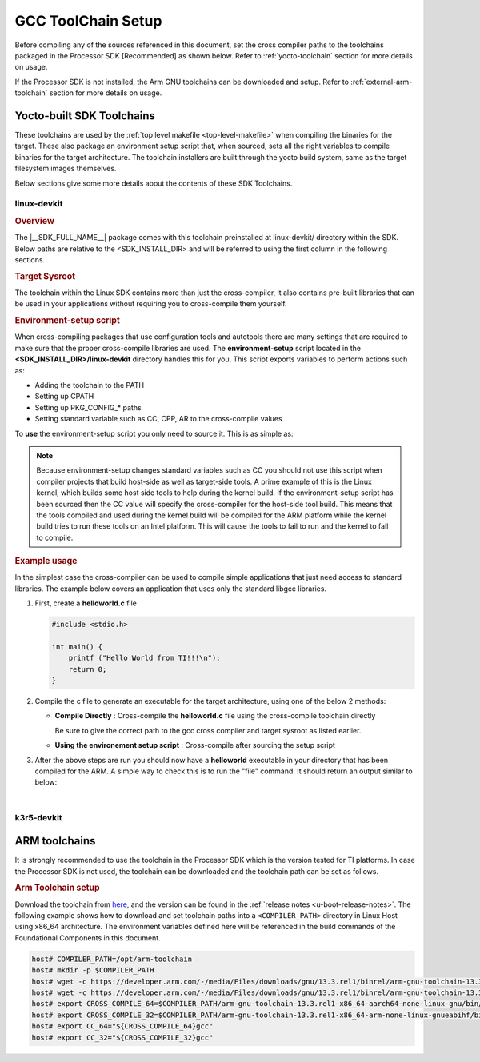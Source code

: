 .. _toolchains:

GCC ToolChain Setup
===================

.. start_include_yocto_toolchain_host_setup

Before compiling any of the sources referenced in this document, set the cross compiler paths to the toolchains packaged in the Processor SDK [Recommended] as shown below. Refer to :ref:`yocto-toolchain` section for more details on usage.

.. ifconfig:: CONFIG_part_variant in ('AM335X', 'AM437X', 'AM57X')

   .. code-block:: console

      host# export CROSS_COMPILE_32="${SDK_INSTALL_DIR}/linux-devkit/sysroots/x86_64-arago-linux/usr/bin/arm-oe-linux-gnueabi/arm-oe-linux-gnueabi-"
      host# export SYSROOT_32="${SDK_INSTALL_DIR}/linux-devkit/sysroots/armv7at2hf-neon-oe-linux-gnueabi"
      host# export CFLAGS="-march=armv7-a -mthumb -mfpu=neon -mfloat-abi=hard"
      host# export CC_32="${CROSS_COMPILE_32}gcc ${CFLAGS} --sysroot=${SYSROOT_32}"

.. ifconfig:: CONFIG_part_variant not in ('AM335X', 'AM437X', 'AM57X')

   .. code-block:: console

      host# export CROSS_COMPILE_64="${SDK_INSTALL_DIR}/linux-devkit/sysroots/x86_64-arago-linux/usr/bin/aarch64-oe-linux/aarch64-oe-linux-"
      host# export SYSROOT_64="${SDK_INSTALL_DIR}/linux-devkit/sysroots/aarch64-oe-linux"
      host# export CC_64="${CROSS_COMPILE_64}gcc --sysroot=${SYSROOT_64}"
      host# export CROSS_COMPILE_32="${SDK_INSTALL_DIR}/k3r5-devkit/sysroots/x86_64-arago-linux/usr/bin/arm-oe-eabi/arm-oe-eabi-"

If the Processor SDK is not installed, the Arm GNU toolchains can be downloaded and setup. Refer to :ref:`external-arm-toolchain` section for more details on usage.

.. end_include_yocto_toolchain_host_setup

.. _yocto-toolchain:

Yocto-built SDK Toolchains
--------------------------

.. ifconfig:: CONFIG_part_variant in ('AM335X', 'AM437X', 'AM57X')

   The |__SDK_FULL_NAME__| package contains cross compile toolchain for the ARMv7
   (:ref:`linux-devkit`) architecture.

.. ifconfig:: CONFIG_part_variant not in ('AM335X', 'AM437X', 'AM57X')

   The |__SDK_FULL_NAME__| package contains cross compile toolchains for the ARMv8
   (:ref:`linux-devkit`) and ARMv7 (:ref:`k3r5-devkit`) architectures.

These toolchains are used by the :ref:`top level makefile <top-level-makefile>` when
compiling the binaries for the target. These also package an environment setup
script that, when sourced, sets all the right variables to compile binaries for
the target architecture. The toolchain installers are built through the yocto
build system, same as the target filesystem images themselves.

Below sections give some more details about the contents of these SDK Toolchains.

.. _linux-devkit:

linux-devkit
^^^^^^^^^^^^

.. rubric:: Overview

The |__SDK_FULL_NAME__| package comes with this toolchain preinstalled at linux-devkit/
directory within the SDK. Below paths are relative to the <SDK_INSTALL_DIR> and will be
referred to using the first column in the following sections.

.. ifconfig:: CONFIG_part_variant in ('AM335X', 'AM437X', 'AM57X')

   .. list-table:: Linux Devkit Contents
      :widths: 20 30 50
      :header-rows: 1

      * - Variable
        - Location
        - Description
      * - CROSS_COMPILE_32
        - linux-devkit/sysroots/x86_64-arago-linux/usr/bin/arm-oe-linux-gnueabi/arm-oe-linux-gnueabi-
        - Cross compiler toolchain for the ARMv7 architecture
      * - SYSROOT_32
        - linux-devkit/sysroots/armv7at2hf-neon-oe-linux-gnueabi/
        - Sysroot with the cross compiled libraries and headers for the ARMv7 architecture with Linux OS
      * - ENV_SETUP_32
        - linux-devkit/environment-setup-armv7at2hf-neon-oe-linux-gnueabi
        - Shell script that sets environment variables to compile binaries for the ARMv7 linux target

.. ifconfig:: CONFIG_part_variant not in ('AM335X', 'AM437X', 'AM57X')

   .. list-table:: Linux Devkit Contents
      :widths: 20 30 50
      :header-rows: 1

      * - Variable
        - Location
        - Description
      * - CROSS_COMPILE_64
        - linux-devkit/sysroots/x86_64-arago-linux/usr/bin/aarch64-oe-linux/aarch64-oe-linux-
        - Cross compiler toolchain for the ARMv8 architecture
      * - SYSROOT_64
        - linux-devkit/sysroots/aarch64-oe-linux/
        - Sysroot with the cross compiled libraries and headers for the ARMv8 architecture with Linux OS
      * - ENV_SETUP_64
        - linux-devkit/environment-setup-aarch64-oe-linux
        - Shell script that sets environment variables to compile binaries for the ARMv8 linux target

.. rubric:: Target Sysroot
   :name: cross-compiled-libraries

The toolchain within the Linux SDK contains more than just the
cross-compiler, it also contains pre-built libraries that can be used
in your applications without requiring you to cross-compile them
yourself.

.. ifconfig:: CONFIG_part_variant in ('AM335X', 'AM437X', 'AM57X')

   These libraries include packages from ALSA to zlib, for a list of the
   libraries you can refer to the software manifest found in the **<SDK
   INSTALL DIR>/manifest** directory or look at the list of libraries
   available in the **<SYSROOT_32>/usr/lib** directory. You will
   also find the header files corresponding to these libraries in the
   **<SYSROOT_32>/usr/include** directory. As
   an example if your application wants access to the alsa asound library
   then you can now do the following command:

   .. code-block:: console

      host# ${CROSS_COMPILE_32}gcc -lasound app.c -o app.out

.. ifconfig:: CONFIG_part_variant not in ('AM335X', 'AM437X', 'AM57X')

   These libraries include packages from ALSA to zlib, for a list of the
   libraries you can refer to the software manifest found in the **<SDK
   INSTALL DIR>/manifest** directory or look at the list of libraries
   available in the **<SYSROOT_64>/usr/lib** directory. You will
   also find the header files corresponding to these libraries in the
   **<SYSROOT_64>/usr/include** directory. As
   an example if your application wants access to the alsa asound library
   then you can now do the following command:

   .. code-block:: console

      host# ${CROSS_COMPILE_64}gcc -lasound app.c -o app.out

.. rubric:: Environment-setup script
   :name: environment-setup-script

When cross-compiling packages that use configuration tools and autotools
there are many settings that are required to make sure that the proper
cross-compile libraries are used. The **environment-setup** script
located in the **<SDK_INSTALL_DIR>/linux-devkit** directory handles this
for you. This script exports variables to perform actions such as:

-  Adding the toolchain to the PATH
-  Setting up CPATH
-  Setting up PKG\_CONFIG\_\* paths
-  Setting standard variable such as CC, CPP, AR to the cross-compile
   values

To **use** the environment-setup script you only need to source it. This
is as simple as:

.. ifconfig:: CONFIG_part_variant in ('AM335X', 'AM437X', 'AM57X')

   .. code-block:: console

      host# source ${ENV_SETUP_32}

.. ifconfig:: CONFIG_part_variant not in ('AM335X', 'AM437X', 'AM57X')

   .. code-block:: console

      host# source ${ENV_SETUP_64}

.. note::
   :name: when-compiling-the-linux-kernel

   Because environment-setup changes standard variables such as CC you
   should not use this script when compiler projects that build host-side
   as well as target-side tools. A prime example of this is the Linux
   kernel, which builds some host side tools to help during the kernel
   build. If the environment-setup script has been sourced then the CC
   value will specify the cross-compiler for the host-side tool build. This
   means that the tools compiled and used during the kernel build will be
   compiled for the ARM platform while the kernel build tries to run these
   tools on an Intel platform. This will cause the tools to fail to run and
   the kernel to fail to compile.


.. rubric:: Example usage
   :name: linux-devkit-usage

In the simplest case the cross-compiler can be used to compile simple
applications that just need access to standard libraries. The
example below covers an application that uses only the standard libgcc
libraries.

1. First, create a **helloworld.c** file

   .. code-block:: c

      #include <stdio.h>

      int main() {
          printf ("Hello World from TI!!!\n");
          return 0;
      }

2. Compile the c file to generate an executable for the target architecture,
   using one of the below 2 methods:

   - **Compile Directly** : Cross-compile the **helloworld.c** file using the
     cross-compile toolchain directly

     .. ifconfig:: CONFIG_part_variant in ('AM335X', 'AM437X', 'AM57X')

        .. code-block:: console

           host# ${CROSS_COMPILE_32}gcc -march=armv7-a -mthumb -mfpu=neon -mfloat-abi=hard --sysroot=${SYSROOT_32} helloworld.c -o helloworld

     .. ifconfig:: CONFIG_part_variant not in ('AM335X', 'AM437X', 'AM57X')

        .. code-block:: console

           host# ${CROSS_COMPILE_64}gcc --sysroot=${SYSROOT_64} helloworld.c -o helloworld

     Be sure to give the correct path to the gcc cross compiler and target
     sysroot as listed earlier.

   - **Using the environement setup script** : Cross-compile after sourcing
     the setup script

     .. ifconfig:: CONFIG_part_variant in ('AM335X', 'AM437X', 'AM57X')

        .. code-block:: console

           host# source ${ENV_SETUP_32}
           host# ${CC_32} helloworld.c -o helloworld

     .. ifconfig:: CONFIG_part_variant not in ('AM335X', 'AM437X', 'AM57X')

        .. code-block:: console

           host# source ${ENV_SETUP_64}
           host# ${CC} helloworld.c -o helloworld

3. After the above steps are run you should now have a **helloworld**
   executable in your directory that has been compiled for the ARM. A
   simple way to check this is to run the "file" command. It should
   return an output similar to below:

   .. ifconfig:: CONFIG_part_variant in ('AM335X', 'AM437X', 'AM57X')

      .. code-block:: console

         host# file helloworld
         helloworld: ELF 32-bit LSB executable, ARM, EABI5 version 1 (SYSV), dynamically linked, interpreter /lib/ld-linux-armhf.so.3, BuildID[sha1]=f163acd736f827b9743b27d9a94e431d63990711, for GNU/Linux 3.2.0, with debug_info, not stripped

   .. ifconfig:: CONFIG_part_variant not in ('AM335X', 'AM437X', 'AM57X')

      .. code-block:: console

         host# file helloworld
         helloworld: ELF 64-bit LSB executable, ARM aarch64, version 1 (SYSV), dynamically linked, interpreter /lib/ld-linux-aarch64.so.1, BuildID[sha1]=bb96180ad71bd44e07fc148015a55c844134f30d, for GNU/Linux 3.14.0, with debug_info, not stripped

|


.. _k3r5-devkit:

k3r5-devkit
^^^^^^^^^^^

.. ifconfig:: CONFIG_part_variant in ('AM335X', 'AM437X', 'AM57X', 'AM62LX')

   .. attention::

      The Processor SDK LINUX package for |__PART_FAMILY_NAME__| devices do not support k3r5-devkit toolchain.

.. ifconfig:: CONFIG_part_variant not in ('AM335X', 'AM437X', 'AM57X', 'AM62LX')

   .. rubric:: Overview

   The |__SDK_FULL_NAME__| package comes with an ARMv7 toolchain preinstalled at k3r5-devkit/
   directory within the SDK. Below paths are relative to the <SDK_INSTALL_DIR>.

   .. list-table:: k3r5 Devkit Contents
      :widths: 20 30 50
      :header-rows: 1

      * - Variable
        - Location
        - Description
      * - CROSS_COMPILE_32
        - k3r5-devkit/sysroots/x86_64-arago-linux/usr/bin/arm-oe-eabi/arm-oe-eabi-
        - Cross compiler toolchain for the ARMv7 architecture
      * - SYSROOT_32
        - k3r5-devkit/sysroots/armv7at2hf-vfp-oe-eabi/
        - Sysroot with the cross compiled libraries and headers for the ARMv7 architecture
      * - ENV_SETUP_32
        - k3r5-devkit/environment-setup-armv7at2hf-vfp-oe-eabi
        - Shell script that sets environment variables to compile binaries for the target


.. _external-arm-toolchain:

ARM toolchains
--------------

It is strongly recommended to use the toolchain in the Processor SDK which
is the version tested for TI platforms. In case the Processor SDK is not
used, the toolchain can be downloaded and the toolchain path can be set as
follows.

.. rubric:: Arm Toolchain setup

Download the toolchain from `here <https://developer.arm.com/downloads/-/arm-gnu-toolchain-downloads>`__,
and the version can be found in the :ref:`release notes <u-boot-release-notes>`.
The following example shows how to download and set toolchain paths
into a ``<COMPILER_PATH>`` directory in Linux Host using x86_64 architecture.
The environment variables defined here will be referenced in the build
commands of the Foundational Components in this document.

.. code-block:: console

   host# COMPILER_PATH=/opt/arm-toolchain
   host# mkdir -p $COMPILER_PATH
   host# wget -c https://developer.arm.com/-/media/Files/downloads/gnu/13.3.rel1/binrel/arm-gnu-toolchain-13.3.rel1-x86_64-arm-none-linux-gnueabihf.tar.xz -O - | tar -xv -J -C $COMPILER_PATH
   host# wget -c https://developer.arm.com/-/media/Files/downloads/gnu/13.3.rel1/binrel/arm-gnu-toolchain-13.3.rel1-x86_64-aarch64-none-linux-gnu.tar.xz -O - | tar -xv -J -C $COMPILER_PATH
   host# export CROSS_COMPILE_64=$COMPILER_PATH/arm-gnu-toolchain-13.3.rel1-x86_64-aarch64-none-linux-gnu/bin/aarch64-none-linux-gnu-
   host# export CROSS_COMPILE_32=$COMPILER_PATH/arm-gnu-toolchain-13.3.rel1-x86_64-arm-none-linux-gnueabihf/bin/arm-none-linux-gnueabihf-
   host# export CC_64="${CROSS_COMPILE_64}gcc"
   host# export CC_32="${CROSS_COMPILE_32}gcc"

